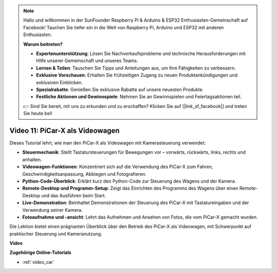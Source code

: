 .. note::

    Hallo und willkommen in der SunFounder Raspberry Pi & Arduino & ESP32 Enthusiasten-Gemeinschaft auf Facebook! Tauchen Sie tiefer ein in die Welt von Raspberry Pi, Arduino und ESP32 mit anderen Enthusiasten.

    **Warum beitreten?**

    - **Expertenunterstützung**: Lösen Sie Nachverkaufsprobleme und technische Herausforderungen mit Hilfe unserer Gemeinschaft und unseres Teams.
    - **Lernen & Teilen**: Tauschen Sie Tipps und Anleitungen aus, um Ihre Fähigkeiten zu verbessern.
    - **Exklusive Vorschauen**: Erhalten Sie frühzeitigen Zugang zu neuen Produktankündigungen und exklusiven Einblicken.
    - **Spezialrabatte**: Genießen Sie exklusive Rabatte auf unsere neuesten Produkte.
    - **Festliche Aktionen und Gewinnspiele**: Nehmen Sie an Gewinnspielen und Feiertagsaktionen teil.

    👉 Sind Sie bereit, mit uns zu erkunden und zu erschaffen? Klicken Sie auf [|link_sf_facebook|] und treten Sie heute bei!

Video 11: PiCar-X als Videowagen
==================================

Dieses Tutorial lehrt, wie man den PiCar-X als Videowagen mit Kamerasteuerung verwendet:

* **Steuermechanik**: Stellt Tastatursteuerungen für Bewegungen vor – vorwärts, rückwärts, links, rechts und anhalten.
* **Videowagen-Funktionen**: Konzentriert sich auf die Verwendung des PiCar-X zum Fahren, Geschwindigkeitsanpassung, Abbiegen und Fotografieren.
* **Python-Code-Überblick**: Erklärt kurz den Python-Code zur Steuerung des Wagens und der Kamera.
* **Remote-Desktop und Programm-Setup**: Zeigt das Einrichten des Programms des Wagens über einen Remote-Desktop und das Ausführen beim Start.
* **Live-Demonstration**: Beinhaltet Demonstrationen der Steuerung des PiCar-X mit Tastatureingaben und der Verwendung seiner Kamera.
* **Fotoaufnahme und -ansicht**: Lehrt das Aufnehmen und Ansehen von Fotos, die vom PiCar-X gemacht wurden.

Die Lektion bietet einen prägnanten Überblick über den Betrieb des PiCar-X als Videowagen, mit Schwerpunkt auf praktischer Steuerung und Kameranutzung.

**Video**

.. raw:: html

    <iframe width="700" height="500" src="https://www.youtube.com/embed/oA9m3dQ-f-E?si=V5lKo0lqqhxtzkOa" title="YouTube-Videoplayer" frameborder="0" allow="accelerometer; autoplay; clipboard-write; encrypted-media; gyroscope; picture-in-picture; web-share" allowfullscreen></iframe>

**Zugehörige Online-Tutorials**

* :ref:`video_car`
